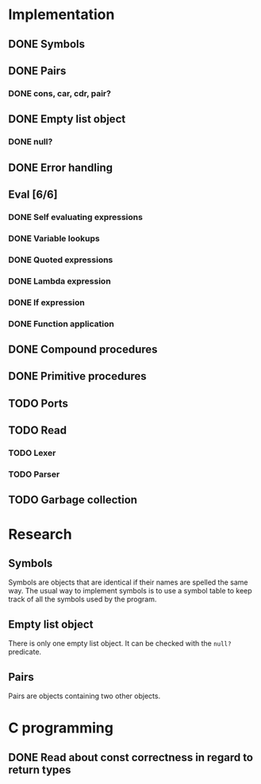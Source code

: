 #+columns: %50ITEM(Task) %12Effort(Estimated Effort){:}%CLOCKSUM %TODO %TAGS{X}
* Implementation
** DONE Symbols
** DONE Pairs
*** DONE cons, car, cdr, pair?
** DONE Empty list object
*** DONE null?
** DONE Error handling
** Eval [6/6]
*** DONE Self evaluating expressions
*** DONE Variable lookups
*** DONE Quoted expressions
*** DONE Lambda expression
*** DONE If expression
*** DONE Function application
** DONE Compound procedures
** DONE Primitive procedures
** TODO Ports
** TODO Read
*** TODO Lexer
*** TODO Parser
** TODO Garbage collection
* Research
** Symbols
Symbols are objects that are identical if their names are spelled the same way.
The usual way to implement symbols is to use a symbol table to keep track of all
the symbols used by the program.
** Empty list object
There is only one empty list object. It can be checked with the ~null?~ predicate.
** Pairs
Pairs are objects containing two other objects.
* C programming
** DONE Read about const correctness in regard to return types
